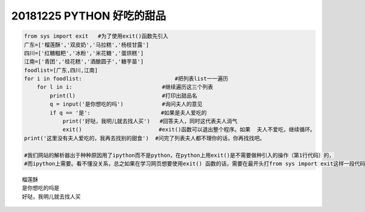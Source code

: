 20181225 PYTHON 好吃的甜品
==============================


.. code:: python

    from sys import exit   #为了使用exit()函数先引入
    广东=['榴莲酥','双皮奶','马拉糕','杨枝甘露']
    四川=['红糖糍粑','冰粉','米花糖','蛋烘糕']
    江南=['青团','桂花糕','酒酿圆子','糖芋苗']
    foodlist=[广东,四川,江南]
    for i in foodlist:                             #把列表list一一遍历
        for l in i:                            #继续遍历这三个列表
            print(l)                           #打印出甜品名
            q = input('是你想吃的吗')            #询问夫人的意见
            if q == '是':                      #如果是夫人爱吃的
                print('好哒，我明儿就去找人买')   #回答夫人，同时这代表夫人消气
                exit()                        #exit()函数可以退出整个程序。如果  夫人不爱吃，继续循环。
    print('这里没有夫人爱吃的，我再去找别的甜食')  #问完了列表夫人都不理你的话，你再找找吧。

    #我们网站的解析器出于种种原因用了ipython而不是python，在python上用exit()是不需要做种引入的操作（第1行代码）的，
    #而ipython上需要。看不懂没关系，总之如果在学习网页想要使用exit() 函数的话，需要在最开头打from sys import exit这样一段代码。


.. parsed-literal::

    榴莲酥
    是你想吃的吗是
    好哒，我明儿就去找人买
